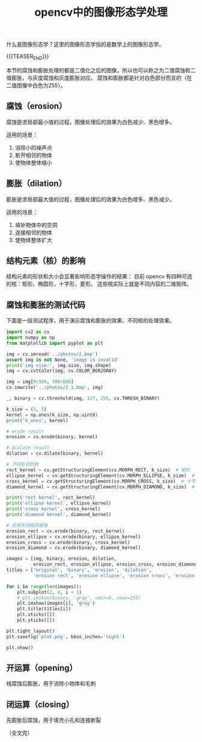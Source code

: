 #+BEGIN_COMMENT
.. title: opencv中的图像形态学处理
.. slug: opencv-morph
.. date: 2025-07-17 09:10:02 UTC+08:00
.. tags: opencv, image-morph
.. category: opencv
.. link:
.. description:
.. type: text
/.. status: draft
#+END_COMMENT
#+OPTIONS: num:nil

#+TITLE: opencv中的图像形态学处理

什么是图像形态学？这里的图像形态学指的是数学上的图像形态学。

{{{TEASER_END}}}

本节的腐蚀和膨胀处理的都是二值化之后的图像，所以也可以称之为二值腐蚀和二值膨胀，与灰度腐蚀和灰度膨胀对应。
腐蚀和膨胀都是针对白色部分而言的（在二值图像中白色为255）。

** 腐蚀（erosion）
腐蚀是求局部最小值的过程，图像处理后的效果为白色减少、黑色增多。

适用的场景：
1. 消除小的噪声点
2. 断开相邻的物体
3. 使物体整体缩小


** 膨胀（dilation）
膨胀是求局部最大值的过程，图像处理后的效果为白色增多、黑色减少。

适用的场景：
1. 填补物体中的空洞
2. 连接相邻的物体
3. 使物体整体扩大


** 结构元素（核）的影响
结构元素的形状和大小会显著影响形态学操作的结果：
目前 opencv 有四种可选的核：矩形，椭圆形，十字形，菱形。
这些核实际上就是不同内容的二维矩阵。


** 腐蚀和膨胀的测试代码
下面是一段测试程序，用于演示腐蚀和膨胀的效果、不同核的处理效果。

#+BEGIN_SRC python
import cv2 as cv
import numpy as np
from matplotlib import pyplot as plt

img = cv.imread('../photos/2.bmp')
assert img is not None, 'image is invalid'
print('img size:', img.size, img.shape)
img = cv.cvtColor(img, cv.COLOR_BGR2GRAY)

img = img[0:500, 300:600]
cv.imwrite('../photos/2_1.bmp', img)

_, binary = cv.threshold(img, 127, 255, cv.THRESH_BINARY)

k_size = (5, 5)
kernel = np.ones(k_size, np.uint8)
print('k_ones', kernel)

# erode result
erosion = cv.erode(binary, kernel)

# dialate result
dilation = cv.dilate(binary, kernel)

# 不同形状的核
rect_kernel = cv.getStructuringElement(cv.MORPH_RECT, k_size)  # 矩形
ellipse_kernel = cv.getStructuringElement(cv.MORPH_ELLIPSE, k_size)  # 椭圆形
cross_kernel = cv.getStructuringElement(cv.MORPH_CROSS, k_size)  # 十字形
diamond_kernel = cv.getStructuringElement(cv.MORPH_DIAMOND, k_size)  # 菱形

print('rect kernel', rect_kernel)
print('ellipse kernel', ellipse_kernel)
print('cross kernel', cross_kernel)
print('diamond kernel', diamond_kernel)

# 应用不同核的腐蚀
erosion_rect = cv.erode(binary, rect_kernel)
erosion_ellipse = cv.erode(binary, ellipse_kernel)
erosion_cross = cv.erode(binary, cross_kernel)
erosion_diamond = cv.erode(binary, diamond_kernel)

images = [img, binary, erosion, dilation,
          erosion_rect, erosion_ellipse, erosion_cross, erosion_diamond]
titles = ['original', 'binary', 'erosion', 'dilation',
          'erosion rect', 'erosion ellipse', 'erosion cross', 'erosion diamond']

for i in range(len(images)):
    plt.subplot(2, 4, i + 1)
    # plt.imshow(binary, 'gray', vmin=0, vmax=255)
    plt.imshow(images[i], 'gray')
    plt.title(titles[i])
    plt.xticks([])
    plt.yticks([])

plt.tight_layout()
plt.savefig('plot.png', bbox_inches='tight')

plt.show()
#+END_SRC


** 开运算（opening）
线腐蚀后膨胀，用于消除小物体和毛刺


** 闭运算（closing）
先膨胀后腐蚀，用于填充小孔和连接断裂


（全文完）



